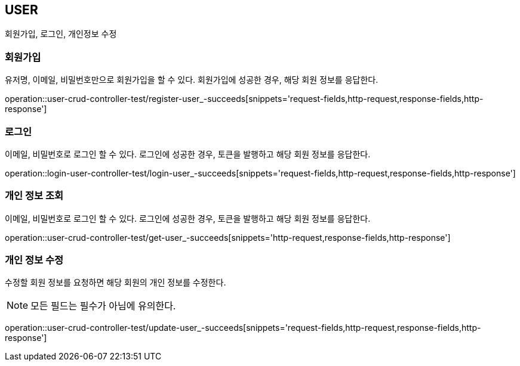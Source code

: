 [[user]]
== USER

회원가입, 로그인, 개인정보 수정

[[user-register]]
=== 회원가입

유저명, 이메일, 비밀번호만으로 회원가입을 할 수 있다.
회원가입에 성공한 경우, 해당 회원 정보를 응답한다.

operation::user-crud-controller-test/register-user_-succeeds[snippets='request-fields,http-request,response-fields,http-response']

[[user-login]]
=== 로그인

이메일, 비밀번호로 로그인 할 수 있다.
로그인에 성공한 경우, 토큰을 발행하고 해당 회원 정보를 응답한다.

operation::login-user-controller-test/login-user_-succeeds[snippets='request-fields,http-request,response-fields,http-response']


[[user-find-my-info]]
=== 개인 정보 조회

이메일, 비밀번호로 로그인 할 수 있다.
로그인에 성공한 경우, 토큰을 발행하고 해당 회원 정보를 응답한다.

operation::user-crud-controller-test/get-user_-succeeds[snippets='http-request,response-fields,http-response']

[[user-update]]
=== 개인 정보 수정

수정할 회원 정보를 요청하면 해당 회원의 개인 정보를 수정한다.

[NOTE]
====
모든 필드는 필수가 아님에 유의한다.
====

operation::user-crud-controller-test/update-user_-succeeds[snippets='request-fields,http-request,response-fields,http-response']
